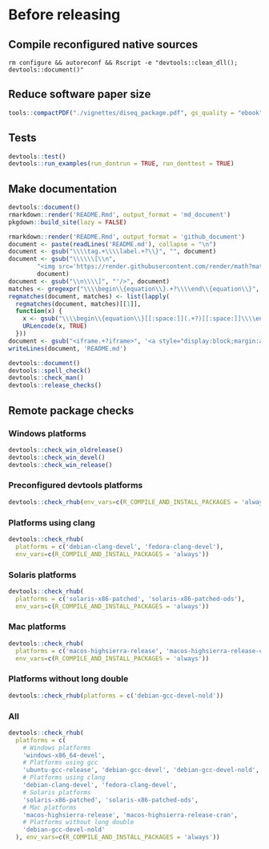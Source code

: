 * Before releasing
** Compile reconfigured native sources
#+begin_src shell :dir .. :results output 
rm configure && autoreconf && Rscript -e "devtools::clean_dll(); devtools::document()"
#+end_src

** Reduce software paper size
#+begin_src R :dir .. :results output :async
tools::compactPDF("./vignettes/diseq_package.pdf", gs_quality = "ebook")
#+end_src

** Tests
#+begin_src R :dir .. :results output :async
devtools::test()
devtools::run_examples(run_dontrun = TRUE, run_donttest = TRUE)
#+end_src

** Make documentation

#+begin_src R :dir .. :results output :async
devtools::document()
rmarkdown::render('README.Rmd', output_format = 'md_document')
pkgdown::build_site(lazy = FALSE)

rmarkdown::render('README.Rmd', output_format = 'github_document')
document <- paste(readLines('README.md'), collapse = "\n")
document <- gsub("\\\\tag.+\\\\label.+?\\}", "", document)
document <- gsub("\\\\\\[\\n", 
		"<img src='https://render.githubusercontent.com/render/math?math=" ,
		document)
document <- gsub("\\n\\\\]", "'/>", document)
matches <- gregexpr("\\\\begin\\{equation\\}.+?\\\\end\\{equation\\}", document)
regmatches(document, matches) <- list(lapply(
  regmatches(document, matches)[[1]], 
  function(x) { 
    x <- gsub("\\\\begin\\{equation\\}[[:space:]](.+?)[[:space:]]\\\\end\\{equation\\}", "\\1", x)
    URLencode(x, TRUE)
  }))
document <- gsub("<iframe.+?iframe>", '<a style="display:block;margin:auto" href="https://www.youtube.com/watch?v=Kkjkny94dgU" target="_blank"><img src="http://img.youtube.com/vi/Kkjkny94dgU/0.jpg"  alt="Session Recording" width="560" height="315" border="10" /></a>', document)
writeLines(document, 'README.md')

devtools::document()
devtools::spell_check()
devtools::check_man()
devtools::release_checks()
#+end_src

** Remote package checks

*** Windows platforms
#+begin_src R :eval no
devtools::check_win_oldrelease()
devtools::check_win_devel()
devtools::check_win_release()
#+end_src

*** Preconfigured devtools platforms
#+begin_src R :dir .. :results output :async
devtools::check_rhub(env_vars=c(R_COMPILE_AND_INSTALL_PACKAGES = 'always'))
#+end_src

*** Platforms using clang
#+begin_src R :dir .. :async
devtools::check_rhub(
  platforms = c('debian-clang-devel', 'fedora-clang-devel'), 
  env_vars=c(R_COMPILE_AND_INSTALL_PACKAGES = 'always'))
#+end_src

*** Solaris platforms
#+begin_src R :dir .. :async
devtools::check_rhub(
  platforms = c('solaris-x86-patched', 'solaris-x86-patched-ods'), 
  env_vars=c(R_COMPILE_AND_INSTALL_PACKAGES = 'always'))
#+end_src

*** Mac platforms
#+begin_src R :dir .. :async
devtools::check_rhub(
  platforms = c('macos-highsierra-release', 'macos-highsierra-release-cran'), 
  env_vars=c(R_COMPILE_AND_INSTALL_PACKAGES = 'always'))
#+end_src

*** Platforms without long double
#+begin_src R :dir .. :async
devtools::check_rhub(platforms = c('debian-gcc-devel-nold'))
#+end_src

*** All
#+begin_src R :dir .. :results output :async
devtools::check_rhub(
  platforms = c(
    # Windows platforms
    'windows-x86_64-devel',
    # Platforms using gcc
    'ubuntu-gcc-release', 'debian-gcc-devel', 'debian-gcc-devel-nold', 'linux-x86_64-rocker-gcc-san',
    # Platforms using clang
    'debian-clang-devel', 'fedora-clang-devel',
    # Solaris platforms
    'solaris-x86-patched', 'solaris-x86-patched-ods',
    # Mac platforms
    'macos-highsierra-release', 'macos-highsierra-release-cran',
    # Platforms without long double
    'debian-gcc-devel-nold'
  ), env_vars=c(R_COMPILE_AND_INSTALL_PACKAGES = 'always'))
#+end_src

